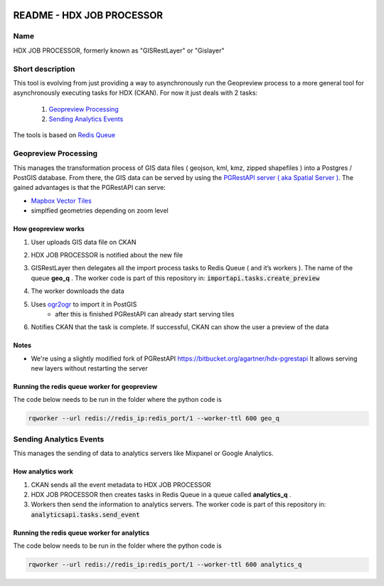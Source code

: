 |Tests with docker-compose|

.. |Tests with docker-compose| image:: https://github.com/OCHA-DAP/gisrestlayer/workflows/Tests%20with%20docker-compose/badge.svg

README - HDX JOB PROCESSOR
==========================

Name
----
HDX JOB PROCESSOR, formerly known as "GISRestLayer" or "Gislayer"

Short description
-----------------

This tool is evolving from just providing a way to asynchronously run the Geopreview process to a more general tool for
asynchronously executing tasks for HDX (CKAN).
For now it just deals with 2 tasks:

   #. `Geopreview Processing`_
   #. `Sending Analytics Events`_


The tools is based on `Redis Queue <http://python-rq.org/>`_

Geopreview Processing
---------------------

This manages the transformation process of GIS data files ( geojson, kml, kmz, zipped shapefiles ) into a Postgres / PostGIS database.
From there, the GIS data can be served by using the `PGRestAPI server ( aka Spatial Server ) <https://github.com/spatialdev/PGRestAPI>`_.
The gained advantages is that the PGRestAPI can serve:

* `Mapbox Vector Tiles <https://github.com/mapbox/vector-tile-spec>`_
* simplfied geometries depending on zoom level

How geopreview works
++++++++++++++++++++

#. User uploads GIS data file on CKAN
#. HDX JOB PROCESSOR is notified about the new file
#. | GISRestLayer then delegates all the import process tasks to Redis Queue ( and it’s workers ). The name of the queue **geo_q** .
     The worker code is part of this repository in: :code:`importapi.tasks.create_preview`
#. The worker downloads the data
#. Uses `ogr2ogr <http://www.gdal.org/ogr2ogr.html>`_ to import it in PostGIS
    *  after this is finished PGRestAPI can already start serving tiles
#. Notifies CKAN that the task is complete. If successful, CKAN can show the user a preview of the data


Notes
+++++

* We're using a slightly modified fork of PGRestAPI `<https://bitbucket.org/agartner/hdx-pgrestapi>`_
  It allows serving new layers without restarting the server

Running the redis queue worker for geopreview
+++++++++++++++++++++++++++++++++++++++++++++

The code below needs to be run in the folder where the python code is

.. code-block:: bash

   rqworker --url redis://redis_ip:redis_port/1 --worker-ttl 600 geo_q


Sending Analytics Events
------------------------

This manages the sending of data to analytics servers like Mixpanel or Google Analytics.

How analytics work
++++++++++++++++++

#. CKAN sends all the event metadata to HDX JOB PROCESSOR
#. HDX JOB PROCESSOR then creates tasks in Redis Queue in a queue called **analytics_q** .
#. Workers then send the information to analytics servers.
   The worker code is part of this repository in: :code:`analyticsapi.tasks.send_event`

Running the redis queue worker for analytics
++++++++++++++++++++++++++++++++++++++++++++

The code below needs to be run in the folder where the python code is

.. code-block:: bash

   rqworker --url redis://redis_ip:redis_port/1 --worker-ttl 600 analytics_q


